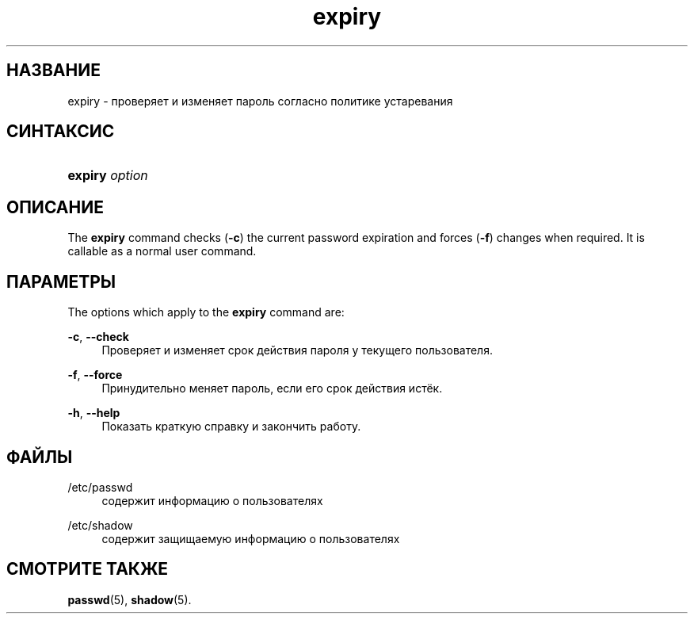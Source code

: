 '\" t
.\"     Title: expiry
.\"    Author: Julianne Frances Haugh
.\" Generator: DocBook XSL Stylesheets vsnapshot <http://docbook.sf.net/>
.\"      Date: 03/19/2025
.\"    Manual: User Commands
.\"    Source: shadow-utils 4.17.4
.\"  Language: Russian
.\"
.TH "expiry" "1" "03/19/2025" "shadow\-utils 4\&.17\&.4" "User Commands"
.\" -----------------------------------------------------------------
.\" * Define some portability stuff
.\" -----------------------------------------------------------------
.\" ~~~~~~~~~~~~~~~~~~~~~~~~~~~~~~~~~~~~~~~~~~~~~~~~~~~~~~~~~~~~~~~~~
.\" http://bugs.debian.org/507673
.\" http://lists.gnu.org/archive/html/groff/2009-02/msg00013.html
.\" ~~~~~~~~~~~~~~~~~~~~~~~~~~~~~~~~~~~~~~~~~~~~~~~~~~~~~~~~~~~~~~~~~
.ie \n(.g .ds Aq \(aq
.el       .ds Aq '
.\" -----------------------------------------------------------------
.\" * set default formatting
.\" -----------------------------------------------------------------
.\" disable hyphenation
.nh
.\" disable justification (adjust text to left margin only)
.ad l
.\" -----------------------------------------------------------------
.\" * MAIN CONTENT STARTS HERE *
.\" -----------------------------------------------------------------
.SH "НАЗВАНИЕ"
expiry \- проверяет и изменяет пароль согласно политике устаревания
.SH "СИНТАКСИС"
.HP \w'\fBexpiry\fR\ 'u
\fBexpiry\fR \fIoption\fR
.SH "ОПИСАНИЕ"
.PP
The
\fBexpiry\fR
command checks (\fB\-c\fR) the current password expiration and forces (\fB\-f\fR) changes when required\&. It is callable as a normal user command\&.
.SH "ПАРАМЕТРЫ"
.PP
The options which apply to the
\fBexpiry\fR
command are:
.PP
\fB\-c\fR, \fB\-\-check\fR
.RS 4
Проверяет и изменяет срок действия пароля у текущего пользователя\&.
.RE
.PP
\fB\-f\fR, \fB\-\-force\fR
.RS 4
Принудительно меняет пароль, если его срок действия истёк\&.
.RE
.PP
\fB\-h\fR, \fB\-\-help\fR
.RS 4
Показать краткую справку и закончить работу\&.
.RE
.SH "ФАЙЛЫ"
.PP
/etc/passwd
.RS 4
содержит информацию о пользователях
.RE
.PP
/etc/shadow
.RS 4
содержит защищаемую информацию о пользователях
.RE
.SH "СМОТРИТЕ ТАКЖЕ"
.PP
\fBpasswd\fR(5),
\fBshadow\fR(5)\&.
